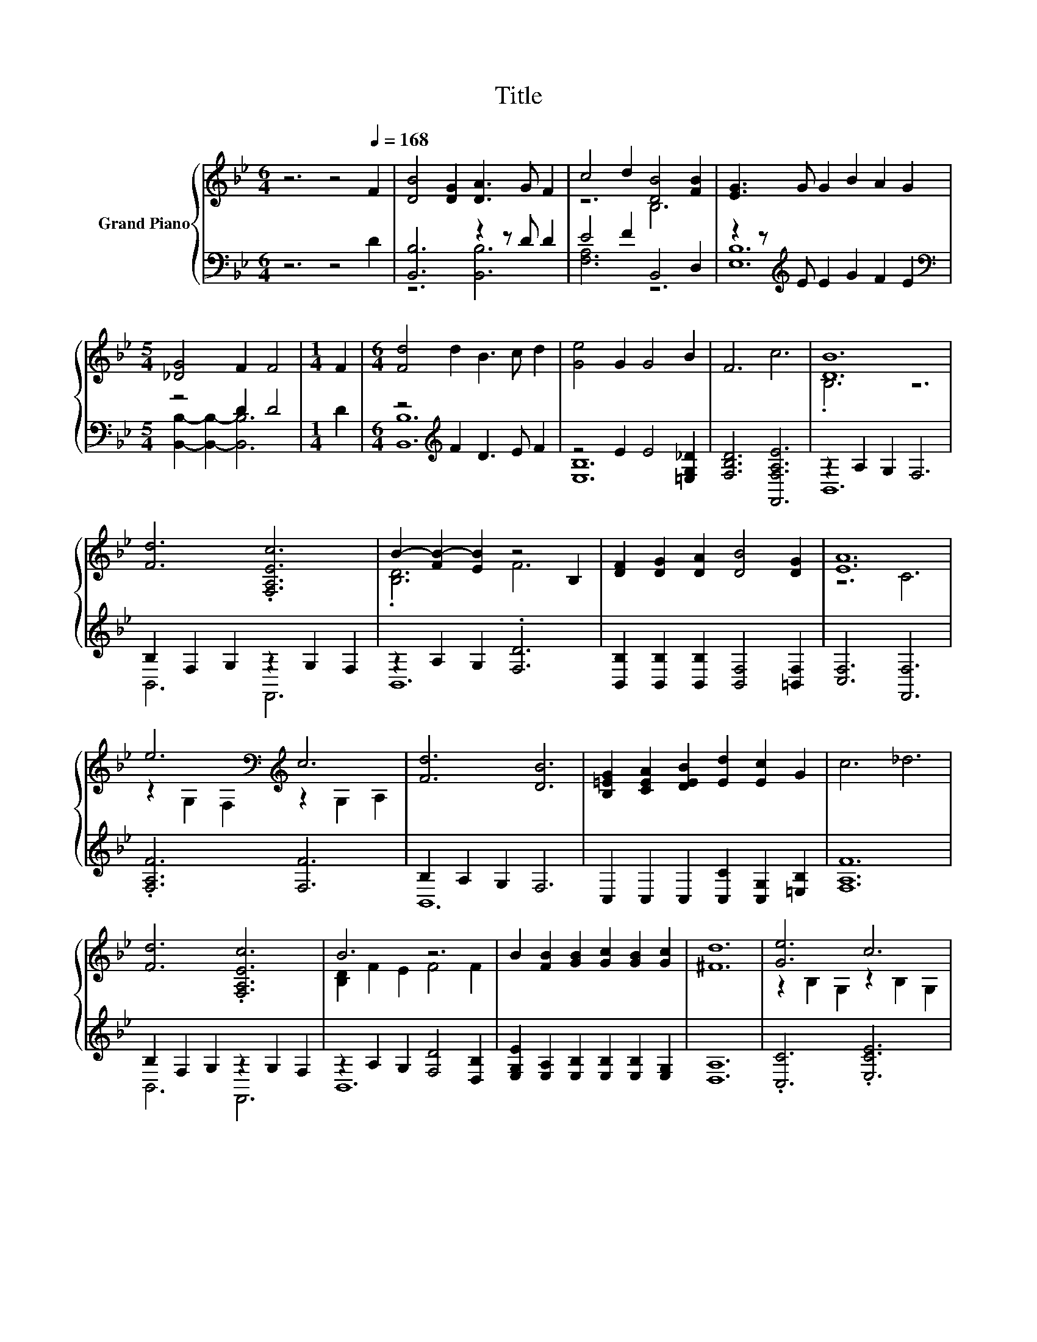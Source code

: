 X:1
T:Title
%%score { ( 1 4 ) | ( 2 3 ) }
L:1/8
M:6/4
K:Bb
V:1 treble nm="Grand Piano"
V:4 treble 
V:2 bass 
V:3 bass 
V:1
 z6 z4[Q:1/4=168] F2 | [DB]4 [DG]2 [DA]3 G F2 | c4 d2 [DB]4 [FB]2 | [EG]3 G G2 B2 A2 G2 | %4
[M:5/4] [_DG]4 F2 F4 |[M:1/4] F2 |[M:6/4] [Fd]4 d2 B3 c d2 | [Ge]4 G2 G4 B2 | F6 c6 | [DB]12 | %10
 [Fd]6 .[F,A,Ec]6 | B2- [FB-]2 [EB]2 z4 B,2 | [DF]2 [DG]2 [DA]2 [DB]4 [DG]2 | [EA]12 | %14
 e6[K:bass][K:treble] c6 | [Fd]6 [DB]6 | [B,=EG]2 [CEA]2 [DEB]2 [Ed]2 [Ec]2 G2 | c6 _d6 | %18
 [Fd]6 .[F,A,Ec]6 | B6 z6 | B2 [FB]2 [GB]2 [Gc]2 [GB]2 [Gc]2 | [^Fd]12 | [Ge]6 c6 | %23
[M:15/8] [Ff]6 z3 z6 | %24
[M:6/4] [Gc]2 [Gd]2 [Ge]2 d2 F2 c2[Q:1/4=166][Q:1/4=163][Q:1/4=161][Q:1/4=158][Q:1/4=156][Q:1/4=153][Q:1/4=151][Q:1/4=148] | %25
[M:5/4] B2- B2- B6[Q:1/4=146][Q:1/4=143][Q:1/4=141][Q:1/4=138][Q:1/4=136][Q:1/4=133][Q:1/4=131][Q:1/4=128] |] %26
V:2
 z6 z4 D2 | [B,,B,]6 z2 z D D2 | E4 F2 B,,4 D,2 | z2 z[K:treble] E E2 G2 F2 E2 | %4
[M:5/4][K:bass] z4 D2 D4 |[M:1/4] D2 |[M:6/4] z4[K:treble] F2 D3 E F2 | z4 E2 E4 [=E,G,_D]2 | %8
 [F,B,D]6 [F,,F,A,E]6 | z2 A,2 G,2 F,6 | B,2 F,2 G,2 z2 G,2 F,2 | z2 A,2 G,2 .[F,D]6 | %12
 [B,,B,]2 [B,,B,]2 [B,,B,]2 [B,,F,]4 [=B,,F,]2 | [C,F,]6 [F,,F,]6 | .[F,A,F]6 [F,F]6 | %15
 B,2 A,2 G,2 F,6 | C,2 C,2 C,2 [C,C]2 [C,G,]2 [=E,B,]2 | [F,A,F]12 | B,2 F,2 G,2 z2 G,2 F,2 | %19
 z2 A,2 G,2 [F,D]4 [D,B,]2 | [E,G,E]2 [E,A,]2 [E,B,]2 [E,B,]2 [E,B,]2 [E,G,]2 | [D,A,]12 | %22
 .[C,C]6 .[E,CE]6 |[M:15/8] .F,3 z3 [G,B,D]3- [G,B,D]6 | %24
[M:6/4] [E,B,]2 [D,=B,]2 [C,C]2 [F,_B,F]2 [F,B,D]2 [F,A,E]2 |[M:5/4] z2 A,2 G,2 F,4 |] %26
V:3
 x12 | z6 [B,,B,]6 | [F,A,]6 z6 | [E,B,]12[K:treble] | %4
[M:5/4][K:bass] [B,,B,]2- [B,,B,]2- [B,,B,]6 |[M:1/4] x2 |[M:6/4] [B,,B,]12[K:treble] | [E,B,]12 | %8
 x12 | B,,12 | B,,6 F,,6 | B,,12 | x12 | x12 | x12 | B,,12 | x12 | x12 | B,,6 F,,6 | B,,12 | x12 | %21
 x12 | x12 |[M:15/8] D,6 z3 z6 |[M:6/4] x12 |[M:5/4] B,,2- B,,2- B,,6 |] %26
V:4
 x12 | x12 | z6 B,6 | x12 |[M:5/4] x10 |[M:1/4] x2 |[M:6/4] x12 | x12 | x12 | .B,6 z6 | x12 | %11
 .[B,D]6 F6 | x12 | z6 C6 | z2[K:bass] G,2 F,2[K:treble] z2 G,2 A,2 | x12 | x12 | x12 | x12 | %19
 [B,D]2 F2 E2 F4 F2 | x12 | x12 | z2 B,2 G,2 z2 B,2 G,2 |[M:15/8] z2 G,-G, A,2 B3- B6 | %24
[M:6/4] x12 |[M:5/4] [B,D]2 F2 E2 D4 |] %26

